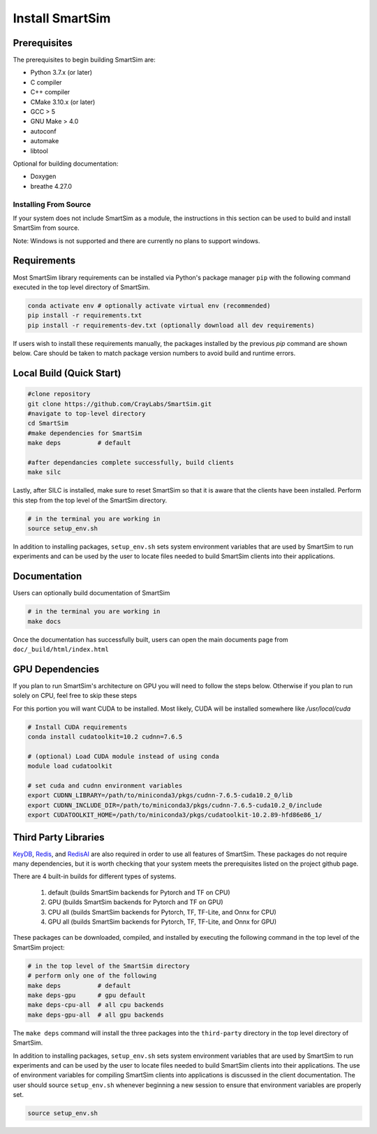 ****************
Install SmartSim
****************

Prerequisites
-------------
The prerequisites to begin building SmartSim are:

- Python 3.7.x (or later)
- C compiler
- C++ compiler
- CMake 3.10.x (or later)
- GCC > 5
- GNU Make > 4.0
- autoconf
- automake
- libtool

Optional for building documentation:

- Doxygen
- breathe 4.27.0


Installing From Source
======================

If your system does not include SmartSim
as a module, the instructions in this section
can be used to build and install SmartSim from source.

Note: Windows is not supported and there are currently
no plans to support windows.


Requirements
----------------

Most SmartSim library requirements can be installed via Python's
package manager ``pip`` with the following command executed in the
top level directory of SmartSim.

.. code-block:: bash

  conda activate env # optionally activate virtual env (recommended)
  pip install -r requirements.txt
  pip install -r requirements-dev.txt (optionally download all dev requirements)

If users wish to install these requirements manually, the packages
installed by the previous *pip* command are shown below.  Care
should be taken to match package version numbers to avoid build
and runtime errors.


Local Build (Quick Start)
-------------------------
.. code-block:: bash

  #clone repository
  git clone https://github.com/CrayLabs/SmartSim.git
  #navigate to top-level directory
  cd SmartSim
  #make dependencies for SmartSim
  make deps          # default

  #after dependancies complete successfully, build clients
  make silc

Lastly, after SILC is installed, make sure to reset SmartSim
so that it is aware that the clients have been installed.
Perform this step from the top level of the SmartSim
directory.

.. code-block:: bash

  # in the terminal you are working in
  source setup_env.sh

In addition to installing packages, ``setup_env.sh`` sets
system environment variables that are used by SmartSim
to run experiments and can be used by the user to
locate files needed to  build SmartSim clients into their
applications.


Documentation
-------------

Users can optionally build documentation of SmartSim

.. code-block:: bash

  # in the terminal you are working in
  make docs

Once the documentation has successfully built, users can open the
main documents page from ``doc/_build/html/index.html``





GPU Dependencies
----------------

If you plan to run SmartSim's architecture on GPU you will need
to follow the steps below. Otherwise if you plan to run solely
on CPU, feel free to skip these steps

For this portion you will want CUDA to be installed. Most likely,
CUDA will be installed somewhere like `/usr/local/cuda`

.. code-block:: bash

  # Install CUDA requirements
  conda install cudatoolkit=10.2 cudnn=7.6.5

  # (optional) Load CUDA module instead of using conda
  module load cudatoolkit

  # set cuda and cudnn environment variables
  export CUDNN_LIBRARY=/path/to/miniconda3/pkgs/cudnn-7.6.5-cuda10.2_0/lib
  export CUDNN_INCLUDE_DIR=/path/to/miniconda3/pkgs/cudnn-7.6.5-cuda10.2_0/include
  export CUDATOOLKIT_HOME=/path/to/miniconda3/pkgs/cudatoolkit-10.2.89-hfd86e86_1/


Third Party Libraries
---------------------

KeyDB_, `Redis`_, and RedisAI_ are also required
in order to use all features of SmartSim. These packages
do not require many dependencies, but it is worth checking that
your system meets the prerequisites listed on the project
github page.

There are 4 built-in builds for different types of systems.

	1. default (builds SmartSim backends for Pytorch and TF on CPU)
	2. GPU     (builds SmartSim backends for Pytorch and TF on GPU)
	3. CPU all (builds SmartSim backends for Pytorch, TF, TF-Lite, and Onnx for CPU)
	4. GPU all (builds SmartSim backends for Pytorch, TF, TF-Lite, and Onnx for GPU)

.. _KeyDB: https://github.com/JohnSully/KeyDB
.. _Redis: https://github.com/redis/redis
.. _RedisAI: https://github.com/RedisAI/RedisAI

These packages can be downloaded, compiled, and installed
by executing the following command in the top level of the SmartSim project:


.. code-block:: bash

  # in the top level of the SmartSim directory
  # perform only one of the following
  make deps          # default
  make deps-gpu      # gpu default
  make deps-cpu-all  # all cpu backends
  make deps-gpu-all  # all gpu backends


The ``make deps`` command will install the three packages into
the ``third-party`` directory in the top level directory of
SmartSim.

In addition to installing packages, ``setup_env.sh`` sets
system environment variables that are used by SmartSim
to run experiments and can be used by the user to
locate files needed to  build SmartSim clients into their
applications.  The use of environment variables for compiling
SmartSim clients into applications is discussed in the client
documentation. The user should source ``setup_env.sh`` whenever
beginning a new session to ensure that environment
variables are properly set.

.. code-block:: bash

  source setup_env.sh


